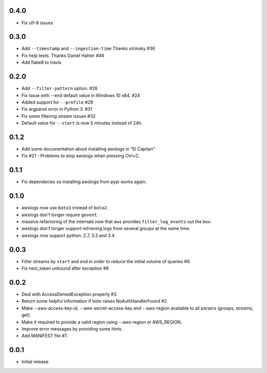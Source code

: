 0.4.0
=====
* Fix utf-8 issues

0.3.0
=====
* Add ``--timestamp`` and ``--ingestion-time`` Thanks vlcinsky #36
* Fix help texts. Thanks Daniel Hahler #46
* Add flake8 to travis

0.2.0
=====
* Add ``--filter-pattern`` option. #28
* Fix issue with --end default value in  Windows 10 x64. #24
* Added support for ``--profile`` #29
* Fix argparse error in Python 3. #31
* Fix some filtering stream issues #32
* Default value for ``--start`` is now 5 minutes instead of 24h.

0.1.2
=====
* Add some documentation about installing awslogs in "El Capitan"
* Fix #21 - Problems to stop awslogs when pressing Ctrl+C.

0.1.1
=====
* Fix dependecies so installing awslogs from pypi works again.

0.1.0
=====
* awslogs now use ``boto3`` instead of ``boto2``.
* awslogs don't longer require ``gevent``.
* massive refactoring of the internals now that ``aws`` provides ``filter_log_events`` out the box.
* awslogs don't longer support retrieving logs from several groups at the same time.
* awslogs now support python: 2.7, 3.3 and 3.4

0.0.3
=====
* Filter streams by ``start`` and ``end`` in order to reduce the initial volume of queries #9.
* Fix next_token unbound after exception #8

0.0.2
=====
* Deal with AccessDeniedException properly #3.
* Return some helpful information if boto raises NoAuthHandlerFound #2.
* Make --aws-access-key-id, --aws-secret-access-key and --aws-region available to all parsers (groups, streams, get).
* Make it required to provide a valid region using --aws-region or AWS_REGION.
* Improve error messages by providing some hints.
* Add MANIFEST file #7.

0.0.1
=====
* Initial release
